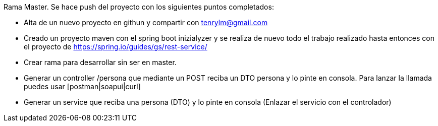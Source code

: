 Rama Master.
Se hace push del proyecto con los siguientes puntos completados:

- Alta de un nuevo proyecto en githun y compartir con tenrylm@gmail.com
- Creado un proyecto maven con el spring boot inizialyzer y se realiza de nuevo todo el trabajo realizado hasta entonces con el proyecto de https://spring.io/guides/gs/rest-service/
- Crear rama para desarrollar sin ser en master.
- Generar un controller /persona que mediante un POST reciba un DTO persona y lo pinte en consola. Para lanzar la llamada puedes usar [postman|soapui|curl]
- Generar un service que reciba una persona (DTO) y lo pinte en consola (Enlazar el servicio con el controlador)

